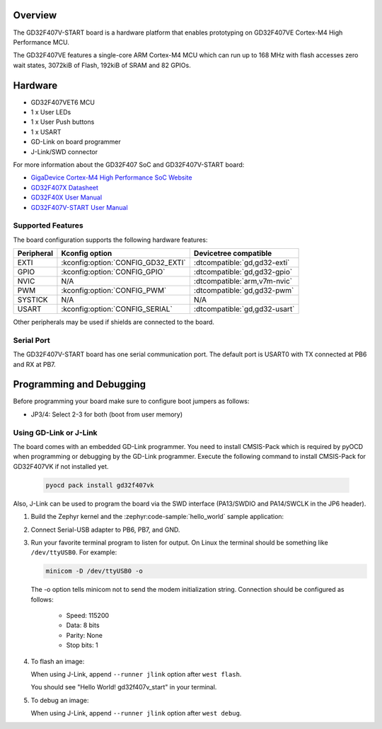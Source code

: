 .. zephyr:board:: gd32f407v_start

Overview
********

The GD32F407V-START board is a hardware platform that enables prototyping
on GD32F407VE Cortex-M4 High Performance MCU.

The GD32F407VE features a single-core ARM Cortex-M4 MCU which can run up
to 168 MHz with flash accesses zero wait states, 3072kiB of Flash, 192kiB of
SRAM and 82 GPIOs.

Hardware
********

- GD32F407VET6 MCU
- 1 x User LEDs
- 1 x User Push buttons
- 1 x USART
- GD-Link on board programmer
- J-Link/SWD connector

For more information about the GD32F407 SoC and GD32F407V-START board:

- `GigaDevice Cortex-M4 High Performance SoC Website`_
- `GD32F407X Datasheet`_
- `GD32F40X User Manual`_
- `GD32F407V-START User Manual`_

Supported Features
==================

The board configuration supports the following hardware features:

.. list-table::
   :header-rows: 1

   * - Peripheral
     - Kconfig option
     - Devicetree compatible
   * - EXTI
     - :kconfig:option:`CONFIG_GD32_EXTI`
     - :dtcompatible:`gd,gd32-exti`
   * - GPIO
     - :kconfig:option:`CONFIG_GPIO`
     - :dtcompatible:`gd,gd32-gpio`
   * - NVIC
     - N/A
     - :dtcompatible:`arm,v7m-nvic`
   * - PWM
     - :kconfig:option:`CONFIG_PWM`
     - :dtcompatible:`gd,gd32-pwm`
   * - SYSTICK
     - N/A
     - N/A
   * - USART
     - :kconfig:option:`CONFIG_SERIAL`
     - :dtcompatible:`gd,gd32-usart`

Other peripherals may be used if shields are connected to the board.

Serial Port
===========

The GD32F407V-START board has one serial communication port. The default port
is USART0 with TX connected at PB6 and RX at PB7.

Programming and Debugging
*************************

Before programming your board make sure to configure boot jumpers as
follows:

- JP3/4: Select 2-3 for both (boot from user memory)

Using GD-Link or J-Link
=======================

The board comes with an embedded GD-Link programmer.
You need to install CMSIS-Pack which is required by pyOCD
when programming or debugging by the GD-Link programmer.
Execute the following command to install CMSIS-Pack for GD32F407VK
if not installed yet.

   .. code-block:: console

      pyocd pack install gd32f407vk

Also, J-Link can be used to program the board via the SWD interface
(PA13/SWDIO and PA14/SWCLK in the JP6 header).

#. Build the Zephyr kernel and the :zephyr:code-sample:`hello_world` sample application:

   .. zephyr-app-commands::
      :zephyr-app: samples/hello_world
      :board: gd32f407v_start
      :goals: build
      :compact:

#. Connect Serial-USB adapter to PB6, PB7, and GND.

#. Run your favorite terminal program to listen for output. On Linux the
   terminal should be something like ``/dev/ttyUSB0``. For example:

   .. code-block:: console

      minicom -D /dev/ttyUSB0 -o

   The -o option tells minicom not to send the modem initialization
   string. Connection should be configured as follows:

      - Speed: 115200
      - Data: 8 bits
      - Parity: None
      - Stop bits: 1

#. To flash an image:

   .. zephyr-app-commands::
      :zephyr-app: samples/hello_world
      :board: gd32f407v_start
      :goals: flash
      :compact:

   When using J-Link, append ``--runner jlink`` option after ``west flash``.

   You should see "Hello World! gd32f407v_start" in your terminal.

#. To debug an image:

   .. zephyr-app-commands::
      :zephyr-app: samples/hello_world
      :board: gd32f407v_start
      :goals: debug
      :compact:

   When using J-Link, append ``--runner jlink`` option after ``west debug``.

.. _GigaDevice Cortex-M4 High Performance SoC Website:
   https://www.gigadevice.com/products/microcontrollers/gd32/arm-cortex-m4/high-performance-line/

.. _GD32F407X Datasheet:
   https://gd32mcu.com/data/documents/datasheet/GD32F407xx_Datasheet_Rev2.5.pdf

.. _GD32F40X User Manual:
   https://gd32mcu.com/data/documents/userManual/GD32F4xx_User_Manual_Rev2.7.pdf

.. _GD32F407V-START User Manual:
   https://www.gd32mcu.com/data/documents/evaluationBoard/GD32F4xx_Demo_Suites_V2.6.1.rar
